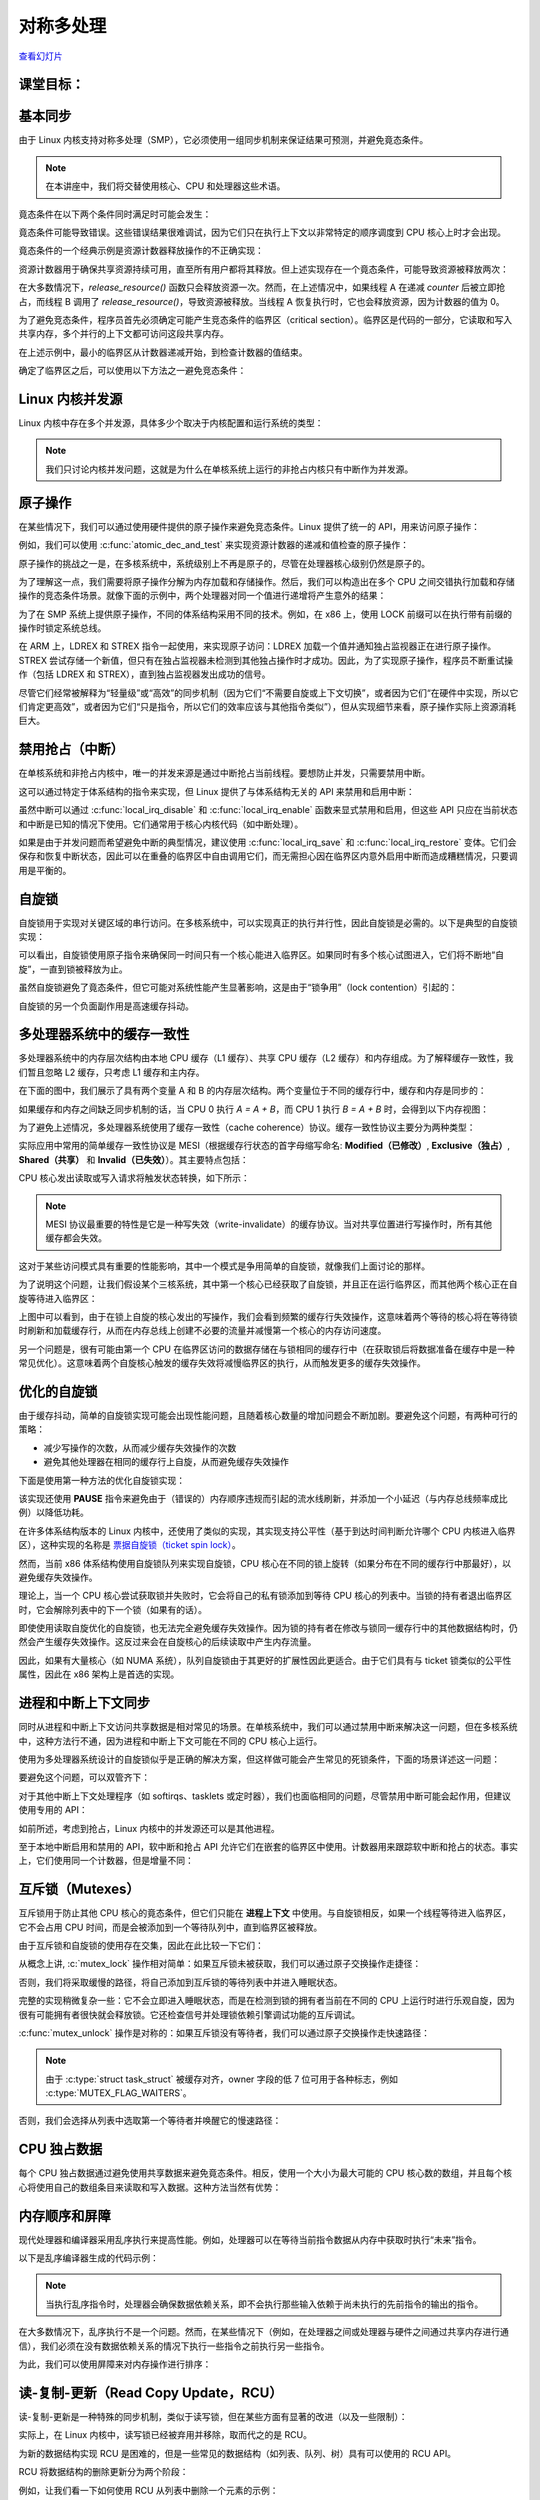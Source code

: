==========================
对称多处理
==========================

.. meta::
   :description: 介绍了对称多处理（SMP）在 Linux 内核中的相关概念和同步机制，包括内核并发源、原子操作、自旋锁、缓存抖动、进程和中断上下文同步、互斥锁、内存排序和 RCU 等内容。
   :keywords: Linux内核, 对称多处理, 同步, 原子操作, 自旋锁, 互斥锁, 内存排序, RCU

`查看幻灯片 <smp-slides.html>`_

.. slideconf::
   :autoslides: False
   :theme: single-level

课堂目标：
===================

.. slide:: 对称多处理
   :inline-contents: True
   :level: 2

   * 内核并发

   * 原子操作

   * 自旋锁

   * 缓存抖动

   * 优化自旋锁

   * 进程和中断上下文同步

   * 互斥锁

   * 每个 CPU 的数据

   * 内存排序和屏障

   * 读-拷贝 更新（RCU）


基本同步
======================

由于 Linux 内核支持对称多处理（SMP），它必须使用一组同步机制来保证结果可预测，并避免竟态条件。

.. note:: 在本讲座中，我们将交替使用核心、CPU 和处理器这些术语。

竟态条件在以下两个条件同时满足时可能会发生：

.. slide:: 竟态条件
   :inline-contents: True
   :level: 2

   * 至少有两个执行上下文同时运行：

     * 真正并行运行（例如，在不同处理器上运行的两个系统调用）

     * 其中一个上下文可以任意抢占另一个上下文（例如，中断抢占了系统调用）

   * 执行上下文对共享内存进行读写访问


竟态条件可能导致错误。这些错误结果很难调试，因为它们只在执行上下文以非常特定的顺序调度到 CPU 核心上时才会出现。

竟态条件的一个经典示例是资源计数器释放操作的不正确实现：

.. slide:: 竟态条件：资源计数器释放
   :inline-contents: True
   :level: 2

   .. code-block:: c

      void release_resource()
      {
           counter--;

	   if (!counter)
               free_resource();
      }


资源计数器用于确保共享资源持续可用，直至所有用户都将其释放。但上述实现存在一个竟态条件，可能导致资源被释放两次：


.. slide:: 竟态条件场景
   :inline-contents: True
   :level: 2

   |_|

   .. ditaa::

                             counter is 2

        Thread A                                Thread B

           *
           |
           |
     +---------------------+
     |  dec counter        |   counter is 1
     |  cEEE        	   |
     +---------------------+
           |
           |                 B preempts A
           +-----------------------------------------------+
                                                           |
	                                                   v
			   			    +----------------------+
                             counter is 0           | dec counter  	   |
                                                    | if (!counter)	   |
                           resource is freed        |     free_resource(); |
			   			    | cEEE    	       	   |
			   			    +----------------------+
                        B finishes, A continues            |
           +-----------------------------------------------+
           |
           v
    +----------------------+
    | if (!counter)	   |
    |     free_resource(); | resource is freed
    | cEEE     	       	   |
    +----------------------+

在大多数情况下，`release_resource()` 函数只会释放资源一次。然而，在上述情况中，如果线程 A 在递减 `counter` 后被立即抢占，而线程 B 调用了 `release_resource()`，导致资源被释放。当线程 A 恢复执行时，它也会释放资源，因为计数器的值为 0。

为了避免竞态条件，程序员首先必须确定可能产生竞态条件的临界区（critical section）。临界区是代码的一部分，它读取和写入共享内存，多个并行的上下文都可访问这段共享内存。

在上述示例中，最小的临界区从计数器递减开始，到检查计数器的值结束。

确定了临界区之后，可以使用以下方法之一避免竞态条件：

.. slide:: 避免竟态条件
   :inline-contents: True
   :level: 2

   * 使临界区 **原子化** (例如使用原子指令)

   * 在临界区期间 **禁用抢占** (例如禁用中断、后半部分处理程序或线程抢占)

   * **序列化访问** 临界区 (例如使用自旋锁或互斥锁，同一时间只允许有一个上下文或线程进入临界区)



Linux 内核并发源
================================

Linux 内核中存在多个并发源，具体多少个取决于内核配置和运行系统的类型：


.. slide:: Linux 内核并发源
   :inline-contents: True
   :level: 2

   * **单核系统**, **非抢占内核**：当前进程可以被中断抢占

   * **单核系统**, **抢占内核**：上述情况 + 当前进程可以被其他进程抢占

   * **多核系统**：上述情况 + 当前进程可以与在另一个处理器上运行的另一个进程或中断并行运行

.. note:: 我们只讨论内核并发问题，这就是为什么在单核系统上运行的非抢占内核只有中断作为并发源。


原子操作
===========

在某些情况下，我们可以通过使用硬件提供的原子操作来避免竞态条件。Linux 提供了统一的 API，用来访问原子操作：

.. slide:: 原子操作
   :inline-contents: True
   :level: 2

   * 基于整数：

     * 简单操作: :c:func:`atomic_inc` (原子递增), :c:func:`atomic_dec` (原子递减), :c:func:`atomic_add` (原子加法), :c:func:`atomic_sub` (原子减法)

     * 条件操作: :c:func:`atomic_dec_and_test` (原子递减并测试), :c:func:`atomic_sub_and_test` (原子减法并测试)

   * 基于位操作：

     * 简单操作: :c:func:`test_bit` (测试位), :c:func:`set_bit` (设置位), :c:func:`change_bit` (修改位)

     * 条件操作: :c:func:`test_and_set_bit` (测试并设置位), :c:func:`test_and_clear_bit` (测试并清除位), :c:func:`test_and_change_bit` (测试并修改位)

例如，我们可以使用 :c:func:`atomic_dec_and_test` 来实现资源计数器的递减和值检查的原子操作：

.. slide:: 使用 :c:func:`atomic_dec_and_test` 来实现资源计数器的释放
   :inline-contents: True
   :level: 2

   .. code-block:: c

      void release_resource()
      {
          if (atomic_dec_and_test(&counter))
               free_resource();
      }


原子操作的挑战之一是，在多核系统中，系统级别上不再是原子的，尽管在处理器核心级别仍然是原子的。

为了理解这一点，我们需要将原子操作分解为内存加载和存储操作。然后，我们可以构造出在多个 CPU 之间交错执行加载和存储操作的竞态条件场景。就像下面的示例中，两个处理器对同一个值进行递增将产生意外的结果：

.. slide:: 在 SMP 系统上原子操作可能不再是原子的
   :inline-contents: True
   :level: 2

   |_|

   .. ditaa::


                                   +------------+
                                   |   Memory   |
     +-------------+   LOAD (0)    |            |               +-------------+
     |    CPU 0    |<--------------|   v <- 0   |    LOAD (0)   |    CPU 1    |
     |             |   STORE (1)   |            |-------------->|             |
     |    inc v    |-------------->|   v <- 1   |    STORE (1)  |    inc v    |
     | cEEE        |               |   v <- 1   |<--------------| cEEE        |
     +-------------+               | cEEE       |               +-------------+
                                   +------------+


为了在 SMP 系统上提供原子操作，不同的体系结构采用不同的技术。例如，在 x86 上，使用 LOCK 前缀可以在执行带有前缀的操作时锁定系统总线。

.. slide:: 修复 SMP 系统上的原子操作（x86）
   :inline-contents: True
   :level: 2

   |_|

   .. ditaa::

                                   +------------+
     +-------------+   BUS LOCK    |   Memory   |
     |    CPU 1    |<------------->|            |
     |             |   LOAD (0)    |            |
     |    inc v    |<--------------|   v <- 0   |
     |             |   STORE (1)   |            |
     |             |-------------->|   v <- 1   |
     |             |  BUS UNLOCK   |            |
     | cEEE        |<------------->|            |   BUS LOCK    +-------------+
     +-------------+               |            |<------------->|    CPU 1    |
                                   |            |   LOAD (1)    |             |
                                   |            |<--------------|    inc v    |
                                   |   v <- 2   |   STORE (2)   |             |
                                   |            |-------------->|             |
                                   |            |  BUS UNLOCK   |             |
                                   | cEEE       |<------------->| cEEE        |
                                   +------------+               +-------------+


在 ARM 上，LDREX 和 STREX 指令一起使用，来实现原子访问：LDREX 加载一个值并通知独占监视器正在进行原子操作。STREX 尝试存储一个新值，但只有在独占监视器未检测到其他独占操作时才成功。因此，为了实现原子操作，程序员不断重试操作（包括 LDREX 和 STREX），直到独占监视器发出成功的信号。

尽管它们经常被解释为“轻量级”或“高效”的同步机制（因为它们“不需要自旋或上下文切换”，或者因为它们“在硬件中实现，所以它们肯定更高效”，或者因为它们“只是指令，所以它们的效率应该与其他指令类似”），但从实现细节来看，原子操作实际上资源消耗巨大。


禁用抢占（中断）
==================

在单核系统和非抢占内核中，唯一的并发来源是通过中断抢占当前线程。要想防止并发，只需要禁用中断。

这可以通过特定于体系结构的指令来实现，但 Linux 提供了与体系结构无关的 API 来禁用和启用中断：

.. slide:: 与中断同步（x86）
   :inline-contents: True
   :level: 2

   .. code-block:: c

       #define local_irq_disable() \
           asm volatile („cli” : : : „memory”)

      #define local_irq_enable() \
          asm volatile („sti” : : : „memory”)

      #define local_irq_save(flags) \
          asm volatile ("pushf ; pop %0" :"=g" (flags)
                        : /* no input */: "memory") \
          asm volatile("cli": : :"memory")

      #define local_irq_restore(flags) \
          asm volatile ("push %0 ; popf"
                        : /* no output */
                        : "g" (flags) :"memory", "cc");


虽然中断可以通过 :c:func:`local_irq_disable` 和 :c:func:`local_irq_enable` 函数来显式禁用和启用，但这些 API 只应在当前状态和中断是已知的情况下使用。它们通常用于核心内核代码（如中断处理）。

如果是由于并发问题而希望避免中断的典型情况，建议使用 :c:func:`local_irq_save` 和 :c:func:`local_irq_restore` 变体。它们会保存和恢复中断状态，因此可以在重叠的临界区中自由调用它们，而无需担心因在临界区内意外启用中断而造成糟糕情况，只要调用是平衡的。

自旋锁
==========

自旋锁用于实现对关键区域的串行访问。在多核系统中，可以实现真正的执行并行性，因此自旋锁是必需的。以下是典型的自旋锁实现：

.. slide:: 自旋锁实现示例（x86）
   :inline-contents: True
   :level: 2

   .. code-block:: asm

      spin_lock:
          lock bts [my_lock], 0
	  jc spin_lock

      /* 临界区 */

      spin_unlock:
          mov [my_lock], 0

    **bts dts, src**——位测试并设置；它将来自 dts 内存地址的第 src 位复制到进位标志位（carry flag），然后将其设置为 1：

   .. code-block:: c

      CF <- dts[src]
      dts[src] <- 1


可以看出，自旋锁使用原子指令来确保同一时间只有一个核心能进入临界区。如果同时有多个核心试图进入，它们将不断地“自旋”，一直到锁被释放为止。

虽然自旋锁避免了竟态条件，但它可能对系统性能产生显著影响，这是由于“锁争用”（lock contention）引起的：

.. slide:: 锁争用
   :inline-contents: True
   :level: 2

   * 当至少有一个核心在自旋尝试进入临界区时，就会发生锁争用

   * 锁争用随着临界区大小、在临界区中花费的时间以及系统中处理器核心数量的增加而增加


自旋锁的另一个负面副作用是高速缓存抖动。

.. slide:: 高速缓存抖动
   :inline-contents: True
   :level: 2

   当多个处理器核心试图读写同一内存时，会发生高速缓存抖动，导致过多的高速缓存未命中。

   由于自旋锁在锁争用期间不断访问内存，高速缓存抖动很常见，这是由高速缓存一致性的实现方式造成的。


多处理器系统中的缓存一致性
==========================================

多处理器系统中的内存层次结构由本地 CPU 缓存（L1 缓存）、共享 CPU 缓存（L2 缓存）和内存组成。为了解释缓存一致性，我们暂且忽略 L2 缓存，只考虑 L1 缓存和主内存。

在下面的图中，我们展示了具有两个变量 A 和 B 的内存层次结构。两个变量位于不同的缓存行中，缓存和内存是同步的：

.. slide:: 同步的缓存和内存
   :inline-contents: True
   :level: 2

   |_|

   .. ditaa::

        +-------+             +-------+
        | CPU 0 |             | CPU 1 |
        +-------+             +-------+
          cache                 cache
        +-------+             +-------+
      A |   1   |             |   1   | A
        +-------+             +-------+
      B |   2   |             |   2   | B
        +-------+             +-------+
                     memory
        +-----------------------------+
      A |              1              |
        +-----------------------------+
      B |              2              |
        +-----------------------------+


如果缓存和内存之间缺乏同步机制的话，当 CPU 0 执行 `A = A + B`，而 CPU 1 执行 `B = A + B` 时，会得到以下内存视图：

.. slide:: 缺乏同步的缓存和内存
   :inline-contents: True
   :level: 2

   |_|

   .. ditaa::

        +-------+             +-------+
        | CPU 0 |             | CPU 1 |
        +-------+             +-------+
        A <- A + B            B <- A + B

        +-------+             +-------+
      A |   3   |             |   1   | A
        +-------+             +-------+
      B |   2   |             |   3   | B
        +-------+             +-------+
	       write back caches
        +-----------------------------+
      A |              1              |
        +-----------------------------+
      B |              2              |
        +-----------------------------+


为了避免上述情况，多处理器系统使用了缓存一致性（cache coherence）协议。缓存一致性协议主要分为两种类型：

.. slide:: 缓存一致性协议
   :inline-contents: True
   :level: 2

   * 总线嗅探（Bus snooping）：缓存监视内存总线事务，并采取行动以保持一致性。

   * 目录（Directory）协议：有一个单独的实体（目录）来维护缓存的状态；缓存与目录交互以保持一致性。

   缓存嗅探协议较为简单，但当核心数超过 32-64 时性能表现较差。

   目录协议的缓存一致性协议能够更好地扩展（可达数千个核心），非一致性存储访问（NUMA）系统中通常使用的就是目录协议。


实际应用中常用的简单缓存一致性协议是 MESI（根据缓存行状态的首字母缩写命名: **Modified（已修改）**, **Exclusive（独占）**, **Shared（共享）** 和 **Invalid（已失效）**）。其主要特点包括：

.. slide:: MESI 缓存一致性协议
   :inline-contents: True
   :level: 2

   * 缓存策略：写回（write back）

   * 缓存行状态

     * 已修改：由单个核心拥有且为脏数据

     * 独占：由单个核心拥有且为干净数据

     * 共享：由多个核心共享且为干净数据

     * 已失效：该行未被缓存

CPU 核心发出读取或写入请求将触发状态转换，如下所示：

.. slide:: MESI 状态转换
   :inline-contents: True
   :level: 2

   * 已失效 -> 独占：读取请求，所有其他核心中的该行处于已失效状态；从内存加载该行

   * 已失效 -> 共享 ：读取请求，至少一个核心中的该行处于共享或独占状态；从兄弟缓存加载该行

   * 已失效/共享/独占 -> 已修改：写入请求; **所有其他** 核心 **将自身的该行状态设为已失效**

   * 已修改 -> 已失效 ：来自其他核心的写入请求；将该行刷新到内存


.. note:: MESI 协议最重要的特性是它是一种写失效（write-invalidate）的缓存协议。当对共享位置进行写操作时，所有其他缓存都会失效。

这对于某些访问模式具有重要的性能影响，其中一个模式是争用简单的自旋锁，就像我们上面讨论的那样。

为了说明这个问题，让我们假设某个三核系统，其中第一个核心已经获取了自旋锁，并且正在运行临界区，而其他两个核心正在自旋等待进入临界区：

.. slide:: 自旋锁争用导致的缓存抖动
   :inline-contents: True
   :level: 2

   |_|

   .. ditaa::

      +-------+                     +-------+                  +-------+
      | CPU 0 |<---------------+    | CPU 1 |   Invalidate     | CPU 0 |
      | cache |<-------------+ |    | cache |<---+ +---------->| cache |
      +-------+  Invalidate  | |    +-------+    | |           +-------+
                             | |                 | |
                             | |                 +----------------------------+
      spin_lock(&lock);      | |                   |                          |
                             | |     READ lock     |                          |
                             | +---- WRITE lock ---+                          |
                             |                                                |
                             |                                 READ lock      |
                             +-------------------------------- WRITE lock ----+

         ...                            ...                       ...
      READ data                      READ lock                 READ lock
          |                              |                         |
          |                              |                         |
          |                              |                         |
          +------------------------------+-------------------------+
                                         |
                                         v

                                    cache miss

上图中可以看到，由于在锁上自旋的核心发出的写操作，我们会看到频繁的缓存行失效操作，这意味着两个等待的核心将在等待锁时刷新和加载缓存行，从而在内存总线上创建不必要的流量并减慢第一个核心的内存访问速度。

另一个问题是，很有可能由第一个 CPU 在临界区访问的数据存储在与锁相同的缓存行中（在获取锁后将数据准备在缓存中是一种常见优化）。这意味着两个自旋核心触发的缓存失效将减慢临界区的执行，从而触发更多的缓存失效操作。

优化的自旋锁
====================

由于缓存抖动，简单的自旋锁实现可能会出现性能问题，且随着核心数量的增加问题会不断加剧。要避免这个问题，有两种可行的策略：

* 减少写操作的次数，从而减少缓存失效操作的次数

* 避免其他处理器在相同的缓存行上自旋，从而避免缓存失效操作


下面是使用第一种方法的优化自旋锁实现：

.. slide:: 优化的自旋锁（KeAcquireSpinLock）
   :inline-contents: True
   :level: 2

   |_|

   .. code-block:: asm

      spin_lock:
          rep ; nop
          test lock_addr, 1
          jnz spin_lock
          lock bts lock_addr
          jc spin_lock


   * 我们首先只测试（读）锁，并且使用非原子指令来操作，以避免写入进而导致在自旋时产生失效操作

   * 仅当锁 *可能* 是空闲的时候，我们才尝试获取它

该实现还使用 **PAUSE** 指令来避免由于（错误的）内存顺序违规而引起的流水线刷新，并添加一个小延迟（与内存总线频率成比例）以降低功耗。

在许多体系结构版本的 Linux 内核中，还使用了类似的实现，其实现支持公平性（基于到达时间判断允许哪个 CPU 内核进入临界区），这种实现的名称是 `票据自旋锁（ticket spin lock） <https://lwn.net/Articles/267968/>`_。

然而，当前 x86 体系结构使用自旋锁队列来实现自旋锁，CPU 核心在不同的锁上旋转（如果分布在不同的缓存行中那最好），以避免缓存失效操作。

.. slide:: 自旋锁队列
   :inline-contents: True
   :level: 2

   |_|

   .. ditaa::

           +-------------------------------------------+
           |              Queued Spin Lock        cEEE |
           |                                           |
           |   +---+      +---+      +---+      +---+  |
           |   |   |----->|   |----->|   |----->|   |  |
           |   +---+      +---+      +---+      +---+  |
           |     ^          ^          ^          ^    |
           |     |          |          |          |    |
           +-------------------------------------------+
                 |          |	       |          |
               CPU10      CPU17       CPU99     CPU0
              owns the   spins on    spins on  spins on
               lock      private     private   private
                          lock        lock      lock



理论上，当一个 CPU 核心尝试获取锁并失败时，它会将自己的私有锁添加到等待 CPU 核心的列表中。当锁的持有者退出临界区时，它会解除列表中的下一个锁（如果有的话）。

即使使用读取自旋优化的自旋锁，也无法完全避免缓存失效操作。因为锁的持有者在修改与锁同一缓存行中的其他数据结构时，仍然会产生缓存失效操作。这反过来会在自旋核心的后续读取中产生内存流量。

因此，如果有大量核心（如 NUMA 系统），队列自旋锁由于其更好的扩展性因此更适合。由于它们具有与 ticket 锁类似的公平性属性，因此在 x86 架构上是首选的实现。


进程和中断上下文同步
=============================================

同时从进程和中断上下文访问共享数据是相对常见的场景。在单核系统中，我们可以通过禁用中断来解决这一问题，但在多核系统中，这种方法行不通，因为进程和中断上下文可能在不同的 CPU 核心上运行。

使用为多处理器系统设计的自旋锁似乎是正确的解决方案，但这样做可能会产生常见的死锁条件，下面的场景详述这一问题：

.. slide:: 进程和中断处理程序同步死锁
   :inline-contents: True
   :level: 2

   * 在进程上下文中，我们获取自旋锁

   * 发生中断，并在同一 CPU 核心上调度

   * 中断处理程序运行并尝试获取自旋锁

   * 当前 CPU 将发生死锁

要避免这个问题，可以双管齐下：

.. slide:: 用于 SMP 的中断同步
   :inline-contents: True
   :level: 2

   * 在进程上下文中：禁用中断并获取自旋锁；这将保护免受中断或其他 CPU 核心竟态条件的影响（:c:func:`spin_lock_irqsave` 和 :c:func:`spin_lock_restore` 结合了这两个操作）

   * 在中断上下文中：获取自旋锁；这将保护免受运行在不同处理器上的其他中断处理程序或进程上下文的竟态条件的影响


对于其他中断上下文处理程序（如 softirqs、tasklets 或定时器），我们也面临相同的问题，尽管禁用中断可能会起作用，但建议使用专用的 API：

.. slide:: SMP 的软中断同步
   :inline-contents: True
   :level: 2

   * 在进程上下文中使用 :c:func:`spin_lock_bh` (将 :c:func:`local_bh_disable` 和 :c:func:`spin_lock` 结合起来) 和 :c:func:`spin_unlock_bh` (将 :c:func:`spin_unlock` 和 :c:func:`local_bh_enable` 结合起来)

   * 在软中断上下文中使用：:c:func:`spin_lock` 和 :c:func:`spin_unlock` (如果与中断处理程序共享数据，则使用 :c:func:`spin_lock_irqsave` 和 :c:func:`spin_lock_irqrestore`)


如前所述，考虑到抢占，Linux 内核中的并发源还可以是其他进程。

.. slide:: 抢占
   :inline-contents: True
   :level: 2

   |_|

   抢占是可配置的：如果激活，它提供更低的延迟和响应时间，而如果停用，它提供更好的吞吐量。

   抢占被自旋锁和互斥锁禁用，但也可以手动禁用（通过核心内核代码）。


至于本地中断启用和禁用的 API，软中断和抢占 API 允许它们在嵌套的临界区中使用。计数器用来跟踪软中断和抢占的状态。事实上，它们使用同一个计数器，但是增量不同：

.. slide:: 抢占和软中断屏蔽
   :inline-contents: True
   :level: 2

   .. code-block:: c

      #define PREEMPT_BITS      8
      #define SOFTIRQ_BITS      8
      #define HARDIRQ_BITS      4
      #define NMI_BITS          1

      #define preempt_disable() preempt_count_inc()

      #define local_bh_disable() add_preempt_count(SOFTIRQ_OFFSET)

      #define local_bh_enable() sub_preempt_count(SOFTIRQ_OFFSET)

      #define irq_count() (preempt_count() & (HARDIRQ_MASK | SOFTIRQ_MASK))

      #define in_interrupt() irq_count()

      asmlinkage void do_softirq(void)
      {
          if (in_interrupt()) return;
          ...


互斥锁（Mutexes）
====================

互斥锁用于防止其他 CPU 核心的竟态条件，但它们只能在 **进程上下文** 中使用。与自旋锁相反，如果一个线程等待进入临界区，它不会占用 CPU 时间，而是会被添加到一个等待队列中，直到临界区被释放。

由于互斥锁和自旋锁的使用存在交集，因此在此比较一下它们：

.. slide:: 互斥锁
   :inline-contents: True
   :level: 2

   * 如果上下文切换开销低于自旋时间平均值，则系统吞吐量比自旋锁好，因为它们不会"浪费" CPU 周期

   * 不能在中断上下文中使用

   * 比起自旋锁具有更高的延迟

从概念上讲, :c:`mutex_lock` 操作相对简单：如果互斥锁未被获取，我们可以通过原子交换操作走捷径：


.. slide:: :c:func:`mutex_lock` 捷径
   :inline-contents: True
   :level: 2

   .. code-block:: c

      void __sched mutex_lock(struct mutex *lock)
      {
        might_sleep();

        if (!__mutex_trylock_fast(lock))
          __mutex_lock_slowpath(lock);
      }

      static __always_inline bool __mutex_trylock_fast(struct mutex *lock)
      {
        unsigned long curr = (unsigned long)current;

        if (!atomic_long_cmpxchg_acquire(&lock->owner, 0UL, curr))
          return true;

        return false;
      }


否则，我们将采取缓慢的路径，将自己添加到互斥锁的等待列表中并进入睡眠状态。

.. slide:: :c:func:`mutex_lock` 慢路径
   :inline-contents: True
   :level: 2

   .. code-block:: c

      ...
        spin_lock(&lock->wait_lock);
      ...
        /* 添加等待的任务到等待队列尾部 (FIFO): */
        list_add_tail(&waiter.list, &lock->wait_list);
      ...
        waiter.task = current;
      ...
        for (;;) {
	  if (__mutex_trylock(lock))
	    goto acquired;
        ...
	  spin_unlock(&lock->wait_lock);
	...
          set_current_state(state);
      	  spin_lock(&lock->wait_lock);
        }
        spin_lock(&lock->wait_lock);
      acquired:
        __set_current_state(TASK_RUNNING);
        mutex_remove_waiter(lock, &waiter, current);
        spin_lock(&lock->wait_lock);
      ...

完整的实现稍微复杂一些：它不会立即进入睡眠状态，而是在检测到锁的拥有者当前在不同的 CPU 上运行时进行乐观自旋，因为很有可能拥有者很快就会释放锁。它还检查信号并处理锁依赖引擎调试功能的互斥调试。

:c:func:`mutex_unlock` 操作是对称的：如果互斥锁没有等待者，我们可以通过原子交换操作走快速路径：

.. slide:: :c:func:`mutex_unlock` 快速路径
   :inline-contents: True
   :level: 2

   .. code-block:: c

      void __sched mutex_unlock(struct mutex *lock)
      {
	if (__mutex_unlock_fast(lock))
	  return;
	__mutex_unlock_slowpath(lock, _RET_IP_);
      }

      static __always_inline bool __mutex_unlock_fast(struct mutex *lock)
      {
	unsigned long curr = (unsigned long)current;

	if (atomic_long_cmpxchg_release(&lock->owner, curr, 0UL) == curr)
	  return true;

	return false;
      }

      void __mutex_lock_slowpath(struct mutex *lock)
      {
      ...
        if (__mutex_waiter_is_first(lock, &waiter))
		__mutex_set_flag(lock, MUTEX_FLAG_WAITERS);
      ...


.. note:: 由于 :c:type:`struct task_struct` 被缓存对齐，owner 字段的低 7 位可用于各种标志，例如 :c:type:`MUTEX_FLAG_WAITERS`。

否则，我们会选择从列表中选取第一个等待者并唤醒它的慢速路径：

.. slide:: :c:func:`mutex_unlock` 慢速路径
   :inline-contents: True
   :level: 2

   .. code-block:: c

      ...
      spin_lock(&lock->wait_lock);
      if (!list_empty(&lock->wait_list)) {
        /* 获得等待队列的第一个条目 */
        struct mutex_waiter *waiter;
        waiter = list_first_entry(&lock->wait_list, struct mutex_waiter,
                                  list);
	next = waiter->task;
	wake_q_add(&wake_q, next);
      }
      ...
      spin_unlock(&lock->wait_lock);
      ...
      wake_up_q(&wake_q);



CPU 独占数据
============

每个 CPU 独占数据通过避免使用共享数据来避免竟态条件。相反，使用一个大小为最大可能的 CPU 核心数的数组，并且每个核心将使用自己的数组条目来读取和写入数据。这种方法当然有优势：

.. slide:: 每个 CPU 独占的数据
   :inline-contents: True
   :level: 2

   * 无需同步即可访问数据

   * 没有争用，没有性能影响

   * 非常适合分布式处理，其中只偶尔需要聚合（例如统计计数器）


内存顺序和屏障
============================

现代处理器和编译器采用乱序执行来提高性能。例如，处理器可以在等待当前指令数据从内存中获取时执行“未来”指令。

以下是乱序编译器生成的代码示例：

.. slide:: 乱序编译器生成的代码
   :inline-contents: True
   :level: 2

   +-------------------+-------------------------+
   | C code            | Compiler generated code |
   +-------------------+-------------------------+
   |.. code-block:: c  |.. code-block:: asm      |
   |		       |			 |
   |   a = 1;          |  MOV R10, 1		 |
   |   b = 2;          |  MOV R11, 2		 |
   |                   |  STORE R11, b		 |
   |                   |  STORE R10, a		 |
   +-------------------+-------------------------+


.. note:: 当执行乱序指令时，处理器会确保数据依赖关系，即不会执行那些输入依赖于尚未执行的先前指令的输出的指令。

在大多数情况下，乱序执行不是一个问题。然而，在某些情况下（例如，在处理器之间或处理器与硬件之间通过共享内存进行通信），我们必须在没有数据依赖关系的情况下执行一些指令之前执行另一些指令。

为此，我们可以使用屏障来对内存操作进行排序：

.. slide:: 屏障
   :inline-contents: True
   :level: 2

   * 读屏障 (:c:func:`rmb()`，:c:func:`smp_rmb()`) 用于确保没有读操作越过屏障；也就是说，在执行屏障之后的第一条指令之前，所有的读操作都已经完成

   * 写屏障 (:c:func:`wmb()`，:c:func:`smp_wmb()`) 用于确保没有写操作越过屏障

   * 简单屏障（:c:func:`mb()`，:c:func:`smp_mb()`）用于确保没有读操作或写操作越过屏障


读-复制-更新（Read Copy Update，RCU）
======================

读-复制-更新是一种特殊的同步机制，类似于读写锁，但在某些方面有显著的改进（以及一些限制）：

.. slide:: 读-复制-更新（RCU）
   :level: 2
   :inline-contents: True

   * **只读**：同时进行无锁访问和写访问

   * 写访问仍然需要锁，以避免写者之间的竞争

   * 需要读者进行单向遍历


实际上，在 Linux 内核中，读写锁已经被弃用并移除，取而代之的是 RCU。

为新的数据结构实现 RCU 是困难的，但是一些常见的数据结构（如列表、队列、树）具有可以使用的 RCU API。

RCU 将数据结构的删除更新分为两个阶段：

.. slide:: 移除和回收
   :inline-contents: True
   :level: 2

   * **移除**：删除对元素的引用。一些旧的读者仍然可以看到旧的引用，因此我们不能释放该元素。

   * **消除**：释放元素。此操作被推迟直到所有现有的读者完成遍历（静默周期）。新的读者不会影响静默周期。


例如，让我们看一下如何使用 RCU 从列表中删除一个元素的示例：

.. slide:: RCU 列表删除
   :inline-contents: True
   :level: 2

   |_|

   .. ditaa::

         (1) List Traversal                          (2) Removal
                                                    +-----------+
      +-----+     +-----+     +-----+      +-----+  |  +-----+  |  +-----+
      |     |     |     |     |     |      |     |  |  |     |  |  |     |
      |  A  |---->|  B  |---->|  C  |      |  A  |--+  |  B  |--+->|  C  |
      |     |     |     |     |     |      |     |     |     |     |     |
      +-----+     +-----+     +-----+      +-----+     +-----+     +-----+
         ^           ^           ^            ^           ^           ^
         |           |           |            |           |           |







         (3) Quiescent cycle over                 (4) Reclamation
               +-----------+
      +-----+  |  +-----+  |  +-----+      +-----+                 +-----+
      |     |  |  |     |  |  |     |      |     |                 |     |
      |  A  |--+  |  B  |  +->|  C  |      |  A  |---------------->|  C  |
      |     |     |     |     |     |      |     |                 |     |
      +-----+     +-----+     +-----+      +-----+                 +-----+
         ^                       ^            ^                       ^
         |                       |            |                       |


在第一步中，可以看到在读者遍历列表时，所有元素都被引用。在第二步中，写者移除了元素 B。由于仍然有读者持有对其的引用，回收被推迟。在第三步中，静默周期刚刚过去，可以注意到没有对元素 B 的引用了。其他元素仍然有来自在元素被移除后开始列表遍历的读者的引用。在第四步中，我们最终执行回收（释放元素）。

现在我们已经介绍了 RCU 在高层次上的工作原理，让我们看一下用于遍历列表以及向列表中添加和删除元素的 API：


.. slide:: 列表 RCU API 速查表
   :inline-contents: True
   :level: 2

   .. code-block:: c

      /* 列表遍历 */
      rcu_read_lock();
      list_for_each_entry_rcu(i, head) {
        /* 不允许休眠、阻塞调用或上下文切换 */
      }
      rcu_read_unlock();


      /* 列表元素删除  */
      spin_lock(&lock);
      list_del_rcu(&node->list);
      spin_unlock(&lock);
      synchronize_rcu();
      kfree(node);

      /* 列表元素添加  */
      spin_lock(&lock);
      list_add_rcu(head, &node->list);
      spin_unlock(&lock);
